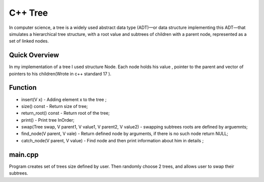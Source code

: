 ***************
C++ Tree
***************
In computer science, a tree is a widely used abstract data type (ADT)—or data structure implementing this ADT—that simulates a hierarchical tree structure, with a root value and subtrees of children with a parent node, represented as a set of linked nodes.

Quick Overview
--------------
In my implementation of a tree I used structure Node. Each node holds his value , pointer to the parent and vector of pointers to his children(Wrote in c++ standard 17 ).


Function
------------
* insert(V x) - Adding element x to the tree ;
* size() const - Return size of tree;
* return_root() const - Return root of the tree;
* print() - Print tree InOrder;
* swap(Tree swap, V parent1, V value1, V parent2, V value2) - swapping subtrees roots are defined by arguemnts;
* find_node(V parent, V vale) - Return defined node by arguments, if there is no such node return NULL;
* catch_node(V parent, V value) - Find node and then print information about him in details ;

main.cpp
----------
Program creates set of trees size defined by user. Then randomly choose 2 trees, and allows user to swap their subtrees.
